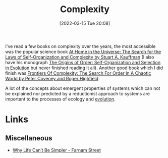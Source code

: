 :PROPERTIES:
:ID:       506f1b3d-aa3e-4ba8-a0b3-aa6df07bdf14
:mtime:    20230103103311 20220315230203 20230103103310
:ctime:    20220315230203
:END:
#+TITLE: Complexity
#+DATE: [2022-03-15 Tue 20:08]
#+FILETAGS: :complexity:

I've read a few books on complexity over the years, the most accessible was the popular science book [[https://www.goodreads.com/book/show/3217407-at-home-in-the-universe][At Home in the
Universe: The Search for the Laws of Self-Organization and Complexity by Stuart A. Kauffman]] (I also have his monograph
[[https://www.goodreads.com/book/show/783559.The_Origins_of_Order][The Origins of Order: Self-Organization and Selection in Evolution]] but never finished reading it all). Another good book
which I did finish was [[https://www.goodreads.com/book/show/1361299.Frontiers_Of_Complexity][Frontiers Of Complexity: The Search For Order In A Chaotic World by Peter Coveney and Roger
Highfield]]

A lot of the concepts about emergent properties of systems which can not be explained nor predicted by a reductionist
approach to systems are important to the processes of ecology and [[id:fdd7fac9-d26d-4338-b9f0-a3748fda7c54][evolution]].

* Links

** Miscellaneous
:PROPERTIES:
:ID:       60a64dcf-e863-4963-832b-a7d0844f5615
:END:
+ [[https://fs.blog/why-life-cant-be-simpler/][Why Life Can’t Be Simpler - Farnam Street]]
